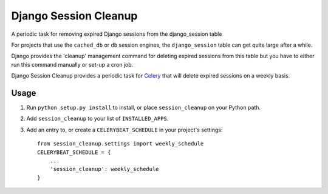 ======================
Django Session Cleanup
======================

A periodic task for removing expired Django sessions from the django_session table

For projects that use the ``cached_db`` or ``db`` session engines, the ``django_session`` table can get quite large after a while.

Django provides the 'cleanup' management command for deleting expired sessions from this table but you have to either run this command manually or set-up a cron job.

Django Session Cleanup provides a periodic task for `Celery <http://celeryproject.org/>`_ that will delete expired sessions on a weekly basis.

Usage
-----

1. Run ``python setup.py install`` to install,
   or place ``session_cleanup`` on your Python path.

2. Add ``session_cleanup`` to your list of ``INSTALLED_APPS``.

3. Add an entry to, or create a ``CELERYBEAT_SCHEDULE`` in your project's settings::

    from session_cleanup.settings import weekly_schedule
    CELERYBEAT_SCHEDULE = {
        ...
        'session_cleanup': weekly_schedule
    }

